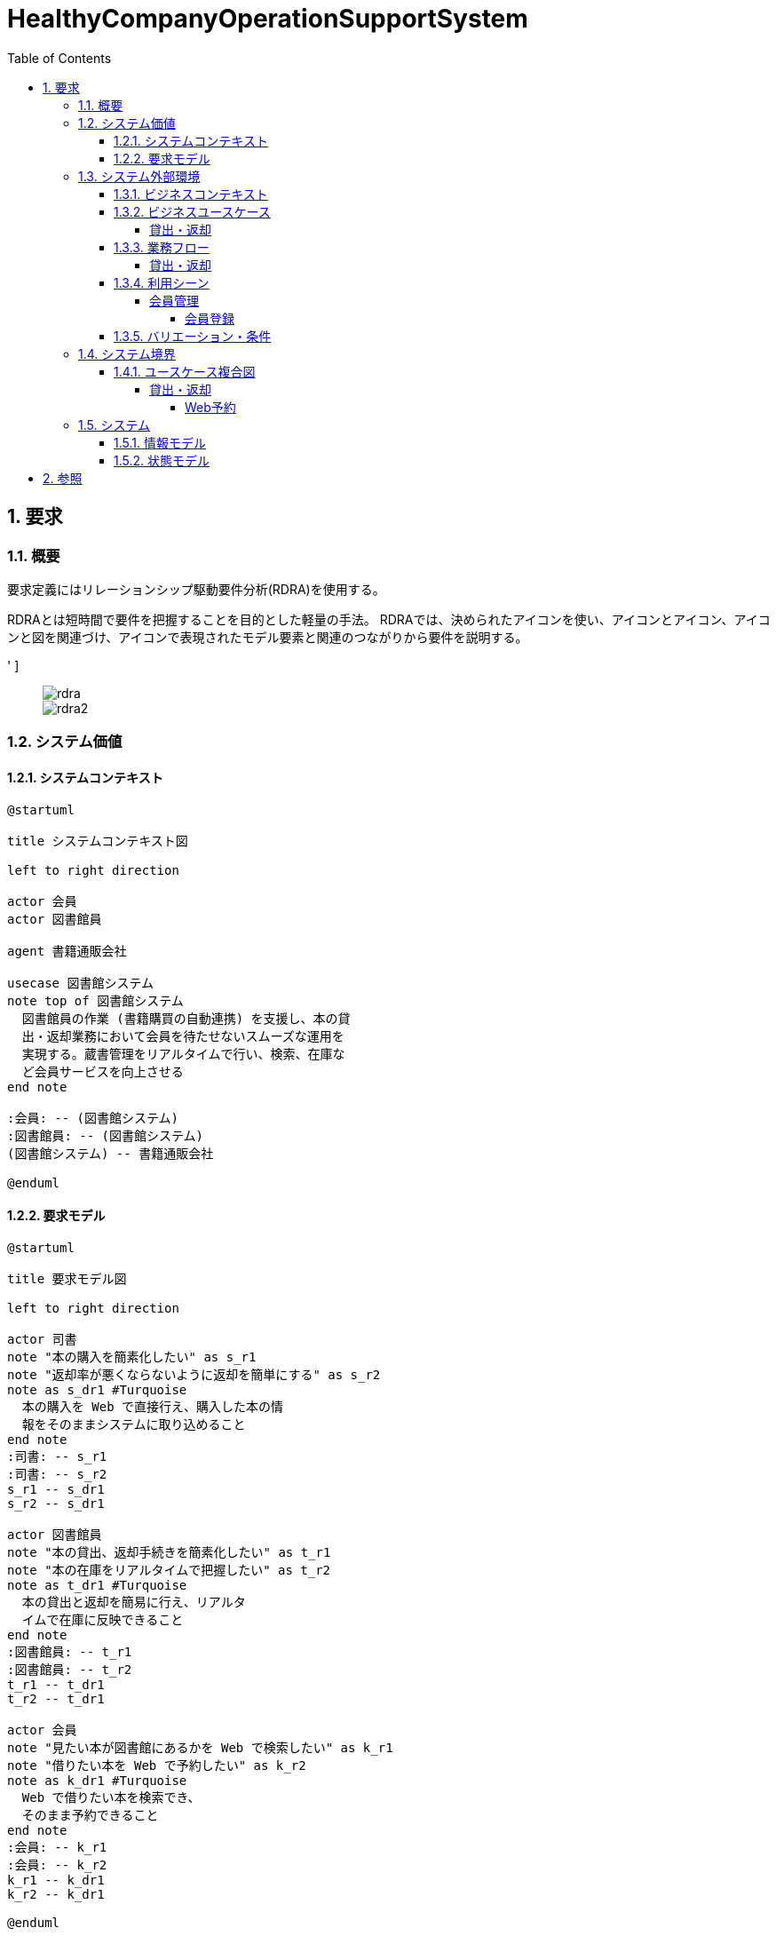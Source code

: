 :toc: left
:toclevels: 5
:sectnums:
:stem:
:source-highlighter: coderay

= HealthyCompanyOperationSupportSystem

== 要求

=== 概要

要求定義にはリレーションシップ駆動要件分析(RDRA)を使用する。

RDRAとは短時間で要件を把握することを目的とした軽量の手法。 RDRAでは、決められたアイコンを使い、アイコンとアイコン、アイコンと図を関連づけ、アイコンで表現されたモデル要素と関連のつながりから要件を説明する。

[RDRA2.0 ハンドブック,'https://www.amazon.co.jp/RDRA2-0-%E3%83%8F%E3%83%B3%E3%83%89%E3%83%96%E3%83%83%E3%82%AF-%E8%BB%BD%E3%81%8F%E6%9F%94%E8%BB%9F%E3%81%A7%E7%B2%BE%E5%BA%A6%E3%81%AE%E9%AB%98%E3%81%84%E8%A6%81%E4%BB%B6%E5%AE%9A%E7%BE%A9%E3%81%AE%E3%83%A2%E3%83%87%E3%83%AA%E3%83%B3%E3%82%B0%E6%89%8B%E6%B3%95-%E7%A5%9E%E5%B4%8E%E5%96%84%E5%8F%B8-ebook/dp/B07STQZFBX[RDRA2.0 ハンドブックより引用]
' ]

____
image::images/rdra.png[]
image::images/rdra2.png[]
____

=== システム価値

==== システムコンテキスト

[plantuml]
----
@startuml

title システムコンテキスト図

left to right direction

actor 会員
actor 図書館員

agent 書籍通販会社

usecase 図書館システム
note top of 図書館システム
  図書館員の作業 (書籍購買の自動連携) を支援し、本の貸
  出・返却業務において会員を待たせないスムーズな運用を
  実現する。蔵書管理をリアルタイムで行い、検索、在庫な
  ど会員サービスを向上させる
end note

:会員: -- (図書館システム)
:図書館員: -- (図書館システム)
(図書館システム) -- 書籍通販会社

@enduml
----

==== 要求モデル

[plantuml]
----
@startuml

title 要求モデル図

left to right direction

actor 司書
note "本の購入を簡素化したい" as s_r1
note "返却率が悪くならないように返却を簡単にする" as s_r2
note as s_dr1 #Turquoise
  本の購入を Web で直接行え、購入した本の情
  報をそのままシステムに取り込めること
end note
:司書: -- s_r1
:司書: -- s_r2
s_r1 -- s_dr1
s_r2 -- s_dr1

actor 図書館員
note "本の貸出、返却手続きを簡素化したい" as t_r1
note "本の在庫をリアルタイムで把握したい" as t_r2
note as t_dr1 #Turquoise
  本の貸出と返却を簡易に行え、リアルタ
  イムで在庫に反映できること
end note
:図書館員: -- t_r1
:図書館員: -- t_r2
t_r1 -- t_dr1
t_r2 -- t_dr1

actor 会員
note "見たい本が図書館にあるかを Web で検索したい" as k_r1
note "借りたい本を Web で予約したい" as k_r2
note as k_dr1 #Turquoise
  Web で借りたい本を検索でき、
  そのまま予約できること
end note
:会員: -- k_r1
:会員: -- k_r2
k_r1 -- k_dr1
k_r2 -- k_dr1

@enduml

----

=== システム外部環境

==== ビジネスコンテキスト

[plantuml]
----
@startuml

title ビジネスコンテキスト図

left to right direction

actor 会員

node 図書館 {
  rectangle 窓口 {
    actor 図書館員
  }
  rectangle 司書室 {
    actor 司書
  }
  usecase 会員管理
  usecase 貸出返却
  usecase 蔵書管理
  artifact 蔵書
  artifact 書架
}

node 書籍店

:会員: -- (会員管理)
(会員管理) -- :図書館員:

:会員: -- (貸出返却)
(貸出返却) -- :図書館員:
(貸出返却) -- 蔵書
(貸出返却) -- 書架

蔵書 -- (蔵書管理)
書架 -- (蔵書管理)
(蔵書管理) - :司書:
(蔵書管理) -- 書籍店

@enduml
----

==== ビジネスユースケース

===== 貸出・返却

[plantuml]
----
@startuml

title ビジネスユースケース図 - 貸出・返却:業務

left to right direction

actor 会員
actor 図書館員

agent 窓口

usecase 窓口貸出
usecase Web予約
usecase 返却

artifact 蔵書
artifact 書架

:図書館員: -- (窓口貸出)
(窓口貸出) -- 窓口
(窓口貸出) -- 蔵書
(窓口貸出) -- 書架

:会員: -- (Web予約)
:図書館員: -- (Web予約)
(Web予約) -- 蔵書
(Web予約) -- 書架

:図書館員: -- (返却)
(返却) -- 窓口
(返却) -- 蔵書
(返却) -- 書架

@enduml
----

==== 業務フロー

===== 貸出・返却

[plantuml]
----
@startuml

title 業務フロー図 - Web予約:BUC

/'
actor 会員
actor 図書館員
usecase 貸出本の予約・取消をする
usecase 予約図書一覧を出力する
usecase 予約図書を取り置く
usecase 取置図書を消しこむ
'/

|会員|
partition 貸出予約 {
  :貸出本の予約・取消をする;
}

|図書館員|
partition 予約図書の準備 {
  :予約図書一覧を出力する;
  split
    :予約図書を取り置く;
  split again
    -> 貸出図書が無い場合;
    stop
  end split
}

|会員|
partition 予約図書を受け取る {
  :取置図書を消しこむ;
}
stop

@enduml
----

==== 利用シーン

===== 会員管理

====== 会員登録

[plantuml]
----
@startuml

title 利用シーン図 - 会員登録:BUC

left to right direction

actor 会員
actor 図書館員

frame 会員登録
note right of 会員登録
  本の貸出・返却時の単純化のために事前に会員登録を行う
  既に図書カードを導入しているが、忘れる人が多いので図書カード以外での確認方法も欲しい
  新しい機器を持たない老人もいるので図書カードもそのまま残したい
  会員登録も利用者本人ができるようにしたい
end note

frame 会員の確認
note right of 会員の確認
  本 (電子図書含む) の貸出の時の会員認証を簡単に行いたい
  図書カード等を忘れた場合にも口頭で対応できるようにしたい
end note

usecase 会員IDを発行する
usecase 会員カードを作成する
usecase 会員を特定する

:会員: -- 会員登録
:図書館員: -- 会員登録
会員登録 -- (会員IDを発行する)
会員登録 -- (会員カードを作成する)

:図書館員: -- 会員の確認
会員の確認 -- (会員を特定する)

@enduml
----

==== バリエーション・条件

|===
|本種別

|書籍
|館内閲覧用専用書籍
|DVD
|CD

|===

|===
|遅延日数

|遅延日数 < 3日
|遅延日数 < 7日
|上記以外
|===

|===
|会員種別

|大人
|子供
|===

|===
|名前 |式

|貸出期限 | 貸出日 + 14日
|取置期限 | 貸出準備完了日 + 7日

|===

=== システム境界

==== ユースケース複合図

===== 貸出・返却

====== Web予約

[plantuml]
----
@startuml

title ユースケース複合図 - Web予約:BUC

left to right direction

actor 会員

entity 貸出予約
entity 蔵書

usecase 予約図書一覧を出力する
boundary 貸出予約一覧
control 貸出予約一覧出力条件

貸出予約一覧 - (予約図書一覧を出力する)
貸出予約一覧 -- 貸出予約一覧出力条件
(予約図書一覧を出力する) -- 貸出予約

usecase 予約図書を取り置く
boundary 貸出準備登録
control 取置期限
interface 貸出可能を通知する
control 予約貸出通知メッセージ

貸出準備登録 - (予約図書を取り置く)
(予約図書を取り置く) - 取置期限
(予約図書を取り置く) -- 貸出予約
(予約図書を取り置く) -- 蔵書
(予約図書を取り置く) -- 貸出可能を通知する
予約貸出通知メッセージ - 貸出可能を通知する
貸出可能を通知する -- 会員

@enduml
----

[plantuml]
----
@startuml

title ユースケース複合図 - Web予約:BUC

left to right direction

actor 会員
actor 会員 as a会員
actor 図書館員

frame 貸出予約 as f貸出予約
frame 予約図書の準備 as f予約図書の準備
note bottom of f予約図書の準備
・貸出予約一覧を出力
・未取り置きのものを探す
・取置棚に置く
end note
frame 予約図書を受け取る as f予約図書を受け取る

usecase "貸出本の予約・取消をする"
usecase 予約図書一覧を出力する
usecase 予約図書を取り置く
usecase 予約図書を消しこむ
usecase 蔵書の貸出を登録する

boundary 蔵書検索 as b蔵書検索
boundary 貸出予約 as b貸出予約
boundary 貸出予約一覧 as b貸出予約一覧
boundary 貸出準備登録 as b貸出準備登録
boundary 予約消込 as b予約消込

control 貸出予約一覧出力条件 as c貸出予約一覧出力条件
control 取置期限 as c取置期限
control 予約貸出通知メッセージ as c予約貸出通知メッセージ

entity 貸出予約 as e貸出予約
entity 蔵書 as e蔵書

interface 貸出可能を通知する as i貸出可能を通知する

:会員: -- f貸出予約
f貸出予約 -- (貸出本の予約・取消をする)
b蔵書検索 - (貸出本の予約・取消をする)
b貸出予約 - (貸出本の予約・取消をする)
(貸出本の予約・取消をする) -- e蔵書
(貸出本の予約・取消をする) -- e貸出予約

f貸出予約 -> f予約図書の準備

:図書館員: -- f予約図書の準備
c貸出予約一覧出力条件 - b貸出予約一覧
b貸出予約一覧 - (予約図書一覧を出力する)
f予約図書の準備 -- (予約図書一覧を出力する)
(予約図書一覧を出力する) -- e貸出予約

f予約図書の準備 -- (予約図書を取り置く)
b貸出準備登録 - (予約図書を取り置く)
(予約図書を取り置く) - c取置期限
(予約図書を取り置く) -- e貸出予約
(予約図書を取り置く) -- e蔵書
(予約図書を取り置く) -- i貸出可能を通知する
c予約貸出通知メッセージ - i貸出可能を通知する
i貸出可能を通知する -- :a会員:

f予約図書の準備 -> f予約図書を受け取る

:会員: -- f予約図書を受け取る
:図書館員: -- f予約図書を受け取る
f予約図書を受け取る -- (予約図書を消しこむ)
(予約図書を消しこむ) - (蔵書の貸出を登録する)
b予約消込 - (予約図書を消しこむ)
(予約図書を消しこむ) -- e貸出予約

@enduml
----

[plantuml]
----
@startuml

title ユースケース複合図 - 期限管理:BUC

left to right direction

actor 会員
actor 図書館員
actor 日時<<タイマー>>

frame 取置図書の返却
note bottom of 取置図書の返却
  取り置き期限切れのものを書架に戻す
end note

usecase 貸出期限を確認する
usecase 取置期限を確認する

boundary 取置期限切れ as b取置期限切れ

entity 貸出図書
entity 貸出予約
entity 取置期限切れ

interface 貸出期限切れ通知
interface 取置期限切れ通知

:日時: -- (貸出期限を確認する)
(貸出期限を確認する) -- 貸出図書
(貸出期限を確認する) -- 貸出期限切れ通知
貸出期限切れ通知 -- :会員:

:日時: -- (取置期限を確認する)
(取置期限を確認する) -- 貸出予約
(取置期限を確認する) -- 取置期限切れ通知
取置期限切れ通知 -- :会員:
(取置期限を確認する) - 取置期限切れ

:図書館員: -- 取置図書の返却
取置図書の返却 -- (取置期限を確認する)
b取置期限切れ - (取置期限を確認する)

@enduml
----

=== システム

==== 情報モデル

[plantuml]
----
@startuml

title 情報モデル図

left to right direction

entity 会員

entity 本
entity 蔵書
entity 書架

entity 貸出予約
entity 貸出図書

entity 書籍発注

会員 -- 貸出予約
貸出予約 -- 本

会員 -- 貸出図書
貸出図書 -- 本

本 - 蔵書
蔵書 - 書架

本 -- 書籍発注

@enduml
----

==== 状態モデル

[plantuml]
----
@startuml

title 状態モデル図 - Web予約:情報

/'
usecase 貸出本を予約する
usecase 貸出本を予約取消する
usecase 予約図書を取り置く
usecase 取置期限を確認する
usecase 取置図書を消しこむ
'/

state 未予約

state 予約中 {
  state 未準備
  state 準備完了
}

[*] --> 未予約
未予約 --> [*]

未予約 --> 未準備: (貸出本を予約する)
予約中 --> 未予約: (貸出本を予約取消する)

未準備 --> 準備完了: (予約図書を取り置く)

準備完了 --> 準備完了: (取置期限を確認する)\n[取置期限 >= 今]
準備完了 --> 未予約: (取置期限を確認する)\n[取置期限 < 今]

準備完了 --> 未予約: (取置図書を消しこむ)

@enduml
----

== 参照

- https://qiita.com/ogomr/items/97058a87337eaa2ba21a[PlantUML Example for RDRA 2.0 ハンドブック]
- https://qiita.com/nkenbou/items/86d5718b63f610dfd67f#%E3%81%AF%E3%81%98%E3%82%81%E3%81%AB[PlantUML で始めるリレーションシップ駆動要件分析 (RDRA)]
- https://qiita.com/_shimada/items/c9775f203ae91e32aacb[RDRA2.0の業務フロー図をPlantUMLで描く]
